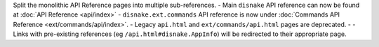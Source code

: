 Split the monolithic API Reference pages into multiple sub-references.
- Main ``disnake`` API reference can now be found at :doc:`API Reference <api/index>`
- ``disnake.ext.commands`` API reference is now under :doc:`Commands API Reference <ext/commands/api/index>`.
- Legacy ``api.html`` and ``ext/commands/api.html`` pages are deprecated.
- - Links with pre-existing references (eg ``/api.html#disnake.AppInfo``) will be redirected to their appropriate page.
